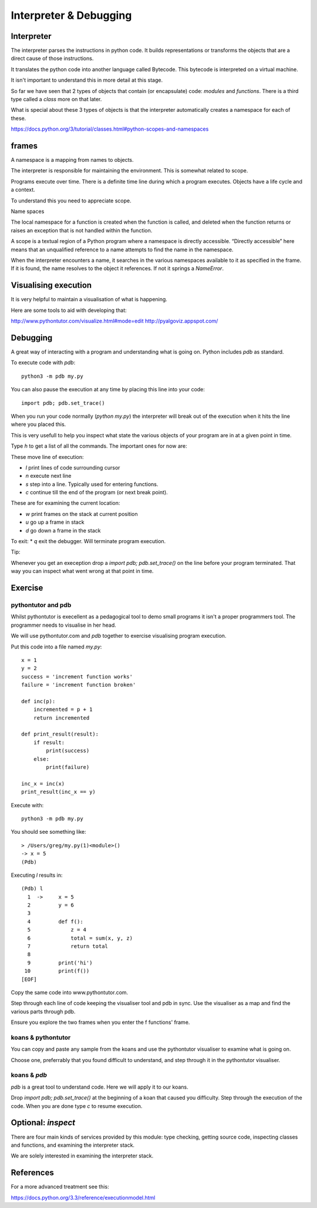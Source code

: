 Interpreter & Debugging
***********************

Interpreter
===========

The interpreter parses the instructions in python code. It builds
representations or transforms the objects that are a direct cause 
of those instructions.

It translates the python code into another language called Bytecode. This
bytecode is interpreted on a virtual machine.

It isn't important to understand this in more detail at this stage.

So far we have seen that 2 types of objects that contain (or encapsulate) code:
`modules` and `functions`. There is a third type called a `class` more on that
later.

What is special about these 3 types of objects is that the interpreter
automatically creates a namespace for each of these.

https://docs.python.org/3/tutorial/classes.html#python-scopes-and-namespaces

frames
======

A namespace is a mapping from names to objects.

The interpreter is responsible for maintaining the environment. This is
somewhat related to scope.

Programs execute over time. There is a definite time line during which
a program executes. Objects have a life cycle and a context.

To understand this you need to appreciate scope.

Name spaces

The local namespace for a function is created when the function is called, and deleted when the function returns or raises an exception that is not handled within the function.

A scope is a textual region of a Python program where a namespace is directly accessible. “Directly accessible” here means that an unqualified reference to a name attempts to find the name in the namespace.

When the interpreter encounters a name, it searches in the various namespaces
available to it as specified in the frame. If it is found, the name resolves to
the object it references. If not it springs a `NameError`.

Visualising execution
=====================

It is very helpful to maintain a visualisation of what is happening.

Here are some tools to aid with developing that:

http://www.pythontutor.com/visualize.html#mode=edit
http://pyalgoviz.appspot.com/


Debugging
=========

A great way of interacting with a program and understanding what is going on.
Python includes `pdb` as standard.

To execute code with `pdb`::

    python3 -m pdb my.py

You can also pause the execution at any time by placing this line into your
code::

    import pdb; pdb.set_trace()

When you run your code normally (`python my.py`) the interpreter will break out
of the execution when it hits the line where you placed this.

This is very usefull to help you inspect what state the various objects of your
program are in at a given point in time.

Type `h` to get a list of all the commands. The important ones for now are:

These move line of execution:

* `l` print lines of code surrounding cursor
* `n` execute next line
* `s` step into a line. Typically used for entering functions.
* `c` continue till the end of the program (or next break point).

These are for examining the current location:

* `w` print frames on the stack at current position
* `u` go up a frame in stack
* `d` go down a frame in the stack

To exit:
* `q` exit the debugger. Will terminate program execution.


Tip:

Whenever you get an exeception drop a `import pdb; pdb.set_trace()` on the line
before your program terminated. That way you can inspect what went wrong at
that point in time.

Exercise
========


pythontutor and pdb
-------------------

Whilst pythontutor is execellent as a pedagogical tool to demo small programs it isn't a proper
programmers tool. The programmer needs to visualise in her head.

We will use pythontutor.com and `pdb` together to exercise visualising program execution. 

Put this code into a file named `my.py`:: 
    
    x = 1
    y = 2
    success = 'increment function works'
    failure = 'increment function broken'

    def inc(p):
        incremented = p + 1
        return incremented

    def print_result(result):
        if result:
            print(success)
        else:
            print(failure)

    inc_x = inc(x)
    print_result(inc_x == y)



Execute with::

    python3 -m pdb my.py

You should see something like::

    > /Users/greg/my.py(1)<module>()
    -> x = 5
    (Pdb)

Executing `l` results in::

    (Pdb) l
      1  ->	x = 5
      2  	y = 6
      3
      4  	def f():
      5  	    z = 4
      6  	    total = sum(x, y, z)
      7  	    return total
      8
      9  	print('hi')
     10  	print(f())
    [EOF]

Copy the same code into www.pythontutor.com.

Step through each line of code keeping the visualiser tool and pdb in sync. Use
the visualiser as a map and find the various parts through pdb.

Ensure you explore the two frames when you enter the f functions' frame.

koans & pythontutor
-------------------

You can copy and paste any sample from the koans and use the pythontutor
visualiser to examine what is going on.

Choose one, preferrably that you found difficult to understand, and step
through it in the pythontutor visualiser.

koans & `pdb`
-------------

`pdb` is a great tool to understand code. Here we will apply it to our koans.

Drop `import pdb; pdb.set_trace()` at the beginning of a koan that caused you
difficulty. Step through the execution of the code. When you are done type `c`
to resume execution.


Optional: `inspect`
===================

There are four main kinds of services provided by this module: type checking, getting source code, inspecting classes and functions, and examining the interpreter stack.

We are solely interested in examining the interpreter stack.

References
==========

For a more advanced treatment see this:

https://docs.python.org/3.3/reference/executionmodel.html
